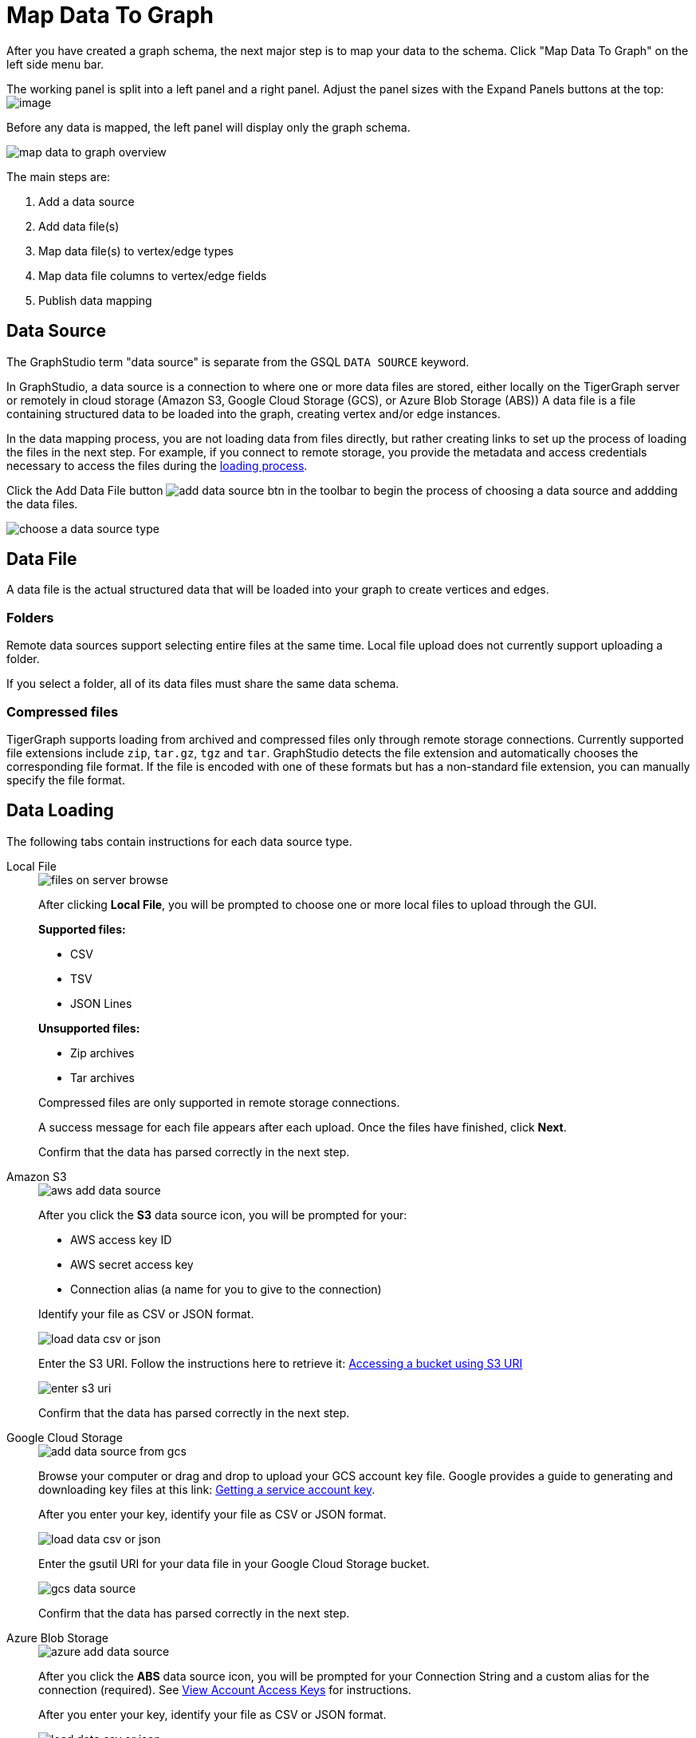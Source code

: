 = Map Data To Graph
:pp: {plus}{plus}
:experimental: true


After you have created a graph schema, the next major step is to map your data to the schema.
Click "Map Data To Graph" on the left side menu bar.


The working panel is split into a left panel and a right panel.
Adjust the panel sizes with the Expand Panels buttons at the top: image:split-view.png[image]

Before any data is mapped, the left panel will display only the graph schema.

image::map-data-to-graph-overview.png[]

The main steps are:

. Add a data source
. Add data file(s)
. Map data file(s) to vertex/edge types
. Map data file columns to vertex/edge fields
. Publish data mapping

== Data Source

The GraphStudio term "data source" is separate from the GSQL `DATA SOURCE` keyword.

In GraphStudio, a data source is a connection to where one or more data files are stored, either locally on the TigerGraph server or remotely in cloud storage (Amazon S3, Google Cloud Storage (GCS), or Azure Blob Storage (ABS))
A data file is a file containing structured data to be loaded into the graph, creating vertex and/or edge instances.

In the data mapping process, you are not loading data from files directly, but rather creating links to set up the process of loading the files in the next step.
For example, if you connect to remote storage, you provide the metadata and access credentials necessary to access the files during the xref:load-data.adoc[loading process].

Click the Add Data File button image:add_data_source_btn.png[] in the toolbar to begin the process of choosing a data source and addding the data files.

image::choose-a-data-source-type.png[]

== Data File

A data file is the actual structured data that will be loaded into your graph to create vertices and edges.

=== Folders

Remote data sources support selecting entire files at the same time.
Local file upload does not currently support uploading a folder.

If you select a folder, all of its data files must share the same data schema.

=== Compressed files

TigerGraph supports loading from archived and compressed files only through remote storage connections.
Currently supported file extensions include `zip`, `tar.gz`, `tgz` and `tar`.
GraphStudio detects the file extension and automatically chooses the corresponding file format.
If the file is encoded with one of these formats but has a non-standard file extension, you can manually specify the file format.

== Data Loading

The following tabs contain instructions for each data source type.

[tabs]
====
Local File::
+
--
image::files-on-server-browse.png[]

After clicking btn:[Local File], you will be prompted to choose one or more local files to upload through the GUI.

*Supported files:*

* CSV
* TSV
* JSON Lines

*Unsupported files:*

* Zip archives
* Tar archives

Compressed files are only supported in remote storage connections.

A success message for each file appears after each upload.
Once the files have finished, click btn:[Next].

Confirm that the data has parsed correctly in the next step.

--
Amazon S3::
+
--
image::aws-add-data-source.png[]

After you click the btn:[S3] data source icon, you will be prompted for your:

* AWS access key ID
* AWS secret access key
* Connection alias (a name for you to give to the connection)

Identify your file as CSV or JSON format.

image::load-data-csv-or-json.png[]

Enter the S3 URI. Follow the instructions here to retrieve it: link:https://docs.aws.amazon.com/AmazonS3/latest/userguide/access-bucket-intro.html#accessing-a-bucket-using-S3-format[Accessing a bucket using S3 URI]

image::enter-s3-uri.png[]

Confirm that the data has parsed correctly in the next step.
--
Google Cloud Storage::
+
--
image::add-data-source-from-gcs.png[]

Browse your computer or drag and drop to upload your GCS account key file.
Google provides a guide to generating and downloading key files at this link: link:https://cloud.google.com/iam/docs/creating-managing-service-account-keys#getting_a_service_account_key[Getting a service account key].

After you enter your key, identify your file as CSV or JSON format.

image::load-data-csv-or-json.png[]

Enter the gsutil URI for your data file in your Google Cloud Storage bucket.

image::gcs-data-source.png[]

Confirm that the data has parsed correctly in the next step.
--
Azure Blob Storage::
+
--
image::azure-add-data-source.png[]


After you click the btn:[ABS] data source icon, you will be prompted for your Connection String and a custom alias for the connection (required).
See link:https://learn.microsoft.com/en-us/azure/storage/common/storage-account-keys-manage?toc=%2Fazure%2Fstorage%2Fblobs%2Ftoc.json&tabs=azure-portal#view-account-access-keys[View Account Access Keys] for instructions.

After you enter your key, identify your file as CSV or JSON format.

image::load-data-csv-or-json.png[]

Enter the Blob URL.

image::azure-blob-url.png[]

Confirm that the data has parsed correctly in the next step.
--
====

== Confirm data parsing

Whether loading from a local file or remote storage, the last step is to check over a preview of the parsed data.
In this example, the parser is working with a local file, but the process is identical for remote files as well

image::examine-csv.png[]

=== CSV file parsing

If your data file is in tabular format, the parser splits each line into a series of _tokens_. If the parsing is not correct, choose a different option for the file format, delimiter, or end of line character.

The enclosing character is used to mark the boundaries of a token, overriding the delimiter character.
For example, if your delimiter is a comma, but you have commas in some strings, then you can define single or double quotes as the enclosing character to mark the endpoints of your string tokens.

It is not necessary for every token to have enclosing characters. The parser uses enclosing characters when it encounters them.

You can edit the header line of the parsing result to give each column a more intuitive name, since you will will be referring to these names when loading data to the graph.
The header name is ignored during data loading.

=== JSON file parsing

GraphStudio supports loading files in JSON format as well as in CSV or TSV format.
Each line in the uploaded file must contain exactly one JSON object.

Similar to loading a CSV or TSV, you will first see a preview of the JSON file so that you can check the parsing.

After looking at the preview, you may edit the data key and data type for each of the JSON fields.

image::json-data-types.png[]

In this stage, you specify the data types for interpreting each JSON key as a potential object to load to a vertex or edge attribute.
Here, you can also delete any keys that you do not want to load.

Once you are satisfied with the file parsing configuration, click the btn:[ADD] button to add the data file into the left working panel.

=== Folder parsing


The folder preview, like the file preview, is limited to the first ten lines of uploaded data.
If a folder contains more than one file and the first file has more than ten lines, only the first ten lines of the first file will appear in the preview.

== Map data files to vertex type or edge type

In this step, you link (map) a data file to a target vertex type or edge type.
The mapping can be many-to-many, which means one data file can map to multiple vertex and/or edge types, and multiple data files can map to the same vertex or edge type.
Click the map data file to vertex or edge button image:map_file_to_ve.png[] to enter _map data file to vertex or edge_ mode.

First, click the data file icon.

image::Screen Shot 2019-05-16 at 1.05.30 PM.png[]

Next, click the target vertex type circle or edge type link to create a dashed link representing the mapping:

image::Screen Shot 2019-05-16 at 2.20.53 PM.png[]

A red hint appears if the target type has not yet received a mapping for its primary id(s).

== Map data columns to vertex or edge attributes

In this step, you link particular columns of a data file to particular ids or attributes of a vertex type or edge type.

First, choose one data mapping from one data file to one vertex or edge type (represented as a dashed green link on the left working panel).

When selected, the dashed line becomes orange (active), and the right working panel will show two tables with the data file and target vertex or edge fields.

image::1.png[]

Drag and drop from the left table to the right table to map the attributes to a target field.
The left table contains the CSV columns or JSON keys.
The target field is either an attribute of the vertex/edge, a primary id for a vertex, or a source and target id for an edge.

A green arrow appears to show the mapping.

image::3.png[]

Repeat as needed to create all the mappings for this table-to-vertex/edge pair. Since many-to-one mapping is allowed, it is not necessary for one table to provide a mapping for every field in the target vertex/edge.

[NOTE]
Data must be loaded for all Discriminator attributes on an edge.
Edges cannot have Discriminator attributes with no data loaded to them.

=== Advanced data transformation

See the page on xref:data-transformation.adoc[] for information about making changes to the data during the loading process.

Data transformation includes token functions, data filtering (equivalent to a WHERE clause during data loading), and mapping data to Map type attributes.

=== Auto mapping

If the data file columns and the vertex/edge attributes have very similar names (only capitalization and hyphen differences), click the auto mapping button image:auto_mapping_btn.png[].
All matching or similar columns will be mapped automatically.


=== Undo and redo

You can undo or redo changes by clicking the Back or Forward buttons in the toolbar:  image:redo_undo_btn.png[image].
The whole history since the time you entered the Map Data To Graph page is recorded.

=== Delete options

In the Map Data To Graph page, you can delete anything that you added, including data files, mapping between files and vertices/edges, mapping between data columns and vertex/edge attributes, and token functions.
Choose what you want to delete, then click the delete
button  image:delete_btn.png[image] . Press the
"Shift" key to select multiple icons you want to delete. Note that you
cannot delete vertex or edge types in this page.


For example, to delete a data file mapping, select the dashed green link(s) between the data file and the vertex/edge
type, then click the delete button.

image:screen-shot-2019-05-16-at-2.36.18-pm.png[image]


If you remove a file from the server, you also need to manually remove data mapping using that file.
Otherwise, a "file not on server" error will be triggered when loading data.

[[publish-data-mapping]]
== Publish data mapping

Once you are satisfied with the data loading procedure, click the publish button image:publish_btn.png[image] to publish it to the TigerGraph system.
It takes a few seconds to publish each data file mapping.
